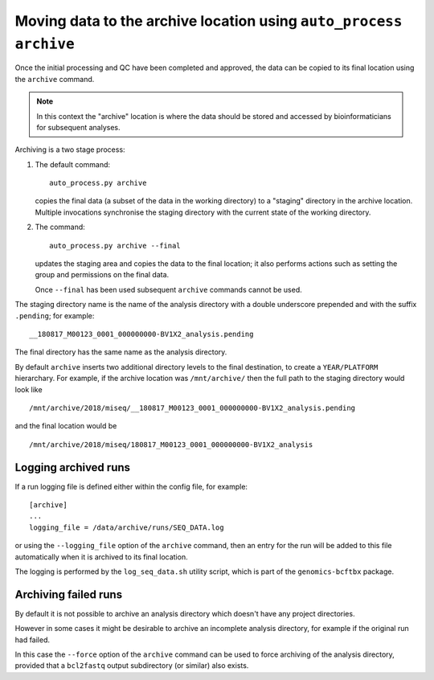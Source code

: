 Moving data to the archive location using ``auto_process archive``
==================================================================

Once the initial processing and QC have been completed and approved,
the data can be copied to its final location using the ``archive``
command.

.. note::

   In this context the "archive" location is where the data should
   be stored and accessed by bioinformaticians for subsequent
   analyses.

Archiving is a two stage process:

1. The default command:

   ::

       auto_process.py archive

   copies the final data (a subset of the data in the working
   directory) to a "staging" directory in the archive location.
   Multiple invocations synchronise the staging directory with
   the current state of the working directory.

2. The command:

   ::

      auto_process.py archive --final

   updates the staging area and copies the data to the final
   location; it also performs actions such as setting the
   group and permissions on the final data.

   Once ``--final`` has been used subsequent ``archive``
   commands cannot be used.

The staging directory name is the name of the analysis directory
with a double underscore prepended and with the suffix
``.pending``; for example:

::

   __180817_M00123_0001_000000000-BV1X2_analysis.pending

The final directory has the same name as the analysis directory.

By default ``archive`` inserts two additional directory levels
to the final destination, to create a ``YEAR/PLATFORM``
hierarchary. For example, if the archive location was
``/mnt/archive/`` then the full path to the staging directory
would look like

::

   /mnt/archive/2018/miseq/__180817_M00123_0001_000000000-BV1X2_analysis.pending

and the final location would be

::

   /mnt/archive/2018/miseq/180817_M00123_0001_000000000-BV1X2_analysis

---------------------
Logging archived runs
---------------------

If a run logging file is defined either within the config file, for
example:

::

   [archive]
   ...
   logging_file = /data/archive/runs/SEQ_DATA.log

or using the ``--logging_file`` option of the ``archive`` command,
then an entry for the run will be added to this file automatically
when it is archived to its final location.

The logging is performed by the ``log_seq_data.sh`` utility script,
which is part of the ``genomics-bcftbx`` package.

---------------------
Archiving failed runs
---------------------

By default it is not possible to archive an analysis directory
which doesn't have any project directories.

However in some cases it might be desirable to archive an incomplete
analysis directory, for example if the original run had failed.

In this case the ``--force`` option of the ``archive`` command
can be used to force archiving of the analysis directory, provided
that a ``bcl2fastq`` output subdirectory (or similar) also exists.
